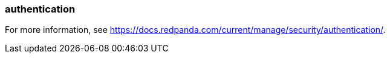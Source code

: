 === authentication
:term-name: authentication
:hover-text: The process of verifying the identity of a principal, user, or service account. 

For more information, see https://docs.redpanda.com/current/manage/security/authentication/[].